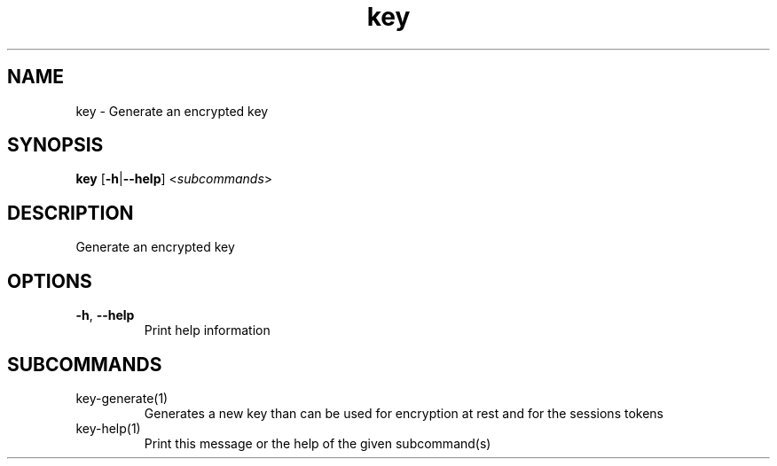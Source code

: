 .ie \n(.g .ds Aq \(aq
.el .ds Aq '
.TH key 1  "key " 
.SH NAME
key \- Generate an encrypted key
.SH SYNOPSIS
\fBkey\fR [\fB\-h\fR|\fB\-\-help\fR] <\fIsubcommands\fR>
.SH DESCRIPTION
Generate an encrypted key
.SH OPTIONS
.TP
\fB\-h\fR, \fB\-\-help\fR
Print help information
.SH SUBCOMMANDS
.TP
key\-generate(1)
Generates a new key than can be used for encryption at rest and for the sessions tokens
.TP
key\-help(1)
Print this message or the help of the given subcommand(s)
